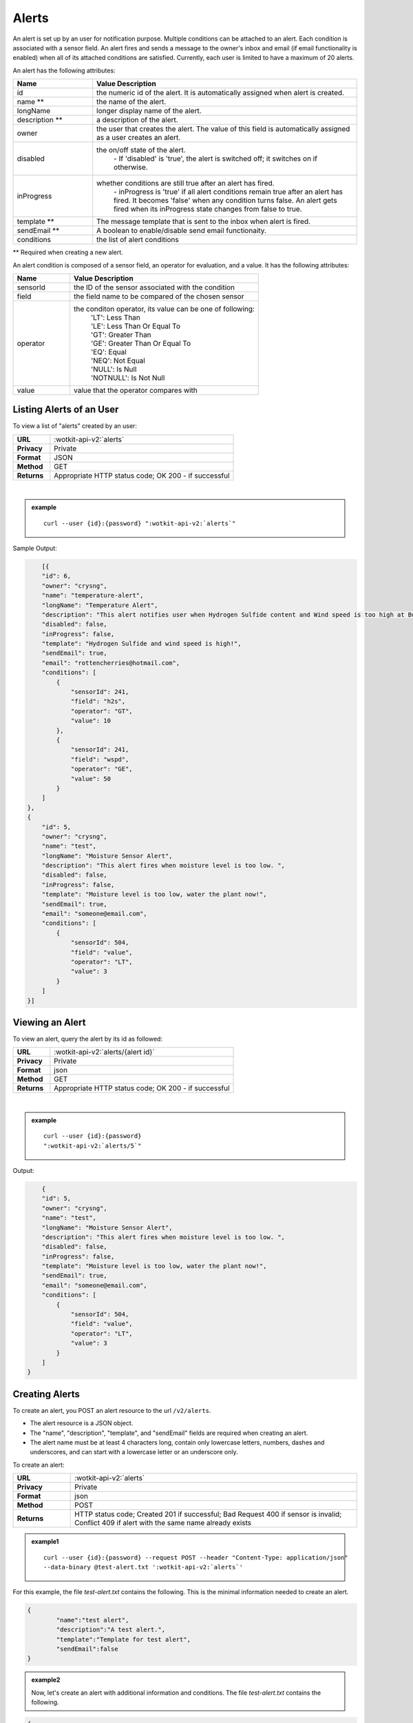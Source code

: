 .. _api_alerts:

.. index:: Alerts
	seealso: News; Statistics

.. _alerts-label:

Alerts
======

An alert is set up by an user for notification purpose. Multiple conditions can be attached to an alert. Each condition is associated with a sensor field. An alert fires and sends a message to the owner's inbox and email (if email functionality is enabled) when all of its attached conditions are satisfied. Currently, each user is limited to have a maximum of 20 alerts. 

An alert has the following attributes:

.. list-table::
	:widths: 15, 50
	:header-rows: 1

	* - Name
	  - Value Description
	* - id
	  - the numeric id of the alert. It is automatically assigned when alert is created. 
	* - name **
	  - the name of the alert.  
	* - longName
	  - longer display name of the alert.
	* - description **
	  - a description of the alert.
	* - owner
	  - the user that creates the alert. The value of this field is automatically assigned as a user creates an alert. 
	* - disabled
	  - the on/off state of the alert. 
	  	| - If 'disabled' is 'true', the alert is switched off; it switches on if otherwise. 
	* - inProgress
	  - whether conditions are still true after an alert has fired. 
		| - inProgress is 'true' if all alert conditions remain true after an alert has fired. It becomes 'false' when any condition turns false. An alert gets fired when its inProgress state changes from false to true. 
	* - template **
	  - The message template that is sent to the inbox when alert is fired. 
	* - sendEmail **
	  - A boolean to enable/disable send email functionaity. 
	* - conditions
	  - the list of alert conditions 

** Required when creating a new alert.

An alert condition is composed of a sensor field, an operator for evaluation, and a value. It has the following attributes:

.. list-table::
	:widths: 15, 50
	:header-rows: 1

	* - Name
	  - Value Description
	* - sensorId
	  - the ID of the sensor associated with the condition
	* - field
	  - the field name to be compared of the chosen sensor
	* - operator
	  - the conditon operator, its value can be one of following:
	  	| 'LT': Less Than
	  	| 'LE': Less Than Or Equal To
	  	| 'GT': Greater Than
	  	| 'GE': Greater Than Or Equal To
	  	| 'EQ': Equal	
	  	| 'NEQ': Not Equal 
	  	| 'NULL': Is Null
	  	| 'NOTNULL': Is Not Null

	* - value
	  - value that the operator compares with


.. index:: Alerts Query

.. _get_alerts-label:

Listing Alerts of an User
-------------------------

To view a list of "alerts" created by an user:

.. list-table::
	:widths: 10, 50

	* - **URL**
	  - :wotkit-api-v2:`alerts`
	* - **Privacy**
	  - Private
	* - **Format**
	  - JSON
	* - **Method**
	  - GET
	* - **Returns**
	  - Appropriate HTTP status code; OK 200 - if successful
	  
|

.. admonition:: example

	.. parsed-literal::
	
		curl --user {id}:{password} ":wotkit-api-v2:`alerts`"



Sample Output:

.. code-block:: python

	[{
        "id": 6,
        "owner": "crysng",
        "name": "temperature-alert",
        "longName": "Temperature Alert",
        "description": "This alert notifies user when Hydrogen Sulfide content and Wind speed is too high at Burnaby Burmount. ",
        "disabled": false,
        "inProgress": false,
        "template": "Hydrogen Sulfide and wind speed is high!",
        "sendEmail": true,
        "email": "rottencherries@hotmail.com",
        "conditions": [
            {
                "sensorId": 241,
                "field": "h2s",
                "operator": "GT",
                "value": 10
            },
            {
                "sensorId": 241,
                "field": "wspd",
                "operator": "GE",
                "value": 50
            }
        ]
    },
    {
        "id": 5,
        "owner": "crysng",
        "name": "test",
        "longName": "Moisture Sensor Alert",
        "description": "This alert fires when moisture level is too low. ",
        "disabled": false,
        "inProgress": false,
        "template": "Moisture level is too low, water the plant now!",
        "sendEmail": true,
        "email": "someone@email.com",
        "conditions": [
            {
                "sensorId": 504,
                "field": "value",
                "operator": "LT",
                "value": 3
            }
        ]
    }]


.. index:: Alerts Query by ID

.. _get_alerts_by_id-label:

Viewing an Alert
----------------
To view an alert, query the alert by its id as followed:

.. list-table::
	:widths: 10, 50

	* - **URL**
	  - :wotkit-api-v2:`alerts/{alert id}`
	* - **Privacy**
	  - Private
	* - **Format**
	  - json
	* - **Method**
	  - GET
	* - **Returns**
	  - Appropriate HTTP status code; OK 200 - if successful
	  
|

.. admonition:: example

	.. parsed-literal::

		curl --user {id}:{password}
		":wotkit-api-v2:`alerts/5`"

Output:

.. code-block:: python

	{
        "id": 5,
        "owner": "crysng",
        "name": "test",
        "longName": "Moisture Sensor Alert",
        "description": "This alert fires when moisture level is too low. ",
        "disabled": false,
        "inProgress": false,
        "template": "Moisture level is too low, water the plant now!",
        "sendEmail": true,
        "email": "someone@email.com",
        "conditions": [
            {
                "sensorId": 504,
                "field": "value",
                "operator": "LT",
                "value": 3
            }
        ]
    }


.. index:: Create Alert

.. _create_alert-label:

Creating Alerts
---------------
To create an alert, you POST an alert resource to the url ``/v2/alerts``.

* The alert resource is a JSON object.
* The "name", "description", "template", and "sendEmail" fields are required when creating an alert.
* The alert name must be at least 4 characters long, contain only lowercase letters, numbers, dashes and underscores, and can start with a lowercase letter or an underscore only.

To create an alert:

.. list-table::
	:widths: 10, 50

	* - **URL**
	  - :wotkit-api-v2:`alerts`
	* - **Privacy**
	  - Private
	* - **Format**
	  - json
	* - **Method**
	  - POST
	* - **Returns**
	  - HTTP status code; Created 201 if successful; Bad Request 400 if sensor is invalid; Conflict 409 if alert with the same name already exists

.. admonition:: example1

	.. parsed-literal::

		curl --user {id}:{password} --request POST --header "Content-Type: application/json" 
		--data-binary @test-alert.txt ':wotkit-api-v2:`alerts`'


For this example, the file *test-alert.txt* contains the following.  This is the minimal information needed to create an alert.

.. code-block:: python

	{
		"name":"test alert",
		"description":"A test alert.",
		"template":"Template for test alert",
		"sendEmail":false
	}

.. admonition:: example2

	
		Now, let's create an alert with additional information and conditions. The file *test-alert.txt* contains the following.

.. code-block:: python

	{
		"name": "test alert 2",
		"longName": "Test Alert 2",
		"description": "This is test 2. ",
		"disabled": false,
		"template": "The alert test 2 has fired!! ",
		"sendEmail": true,
		"email": "someone@email.com",
		"conditions": [
		{
			"sensorId": 504,
			"field": "value",
			"operator": "LT",
			"value": 3
		},
		{
			"sensorId": 24,
			"field": "data",
			"operator": "NOTNULL"
		}
		]
	}


.. index:: Update Alert

.. _update_alert-label:

Updating Alerts
---------------
Updating an alert is the same as creating a new alert other than PUT is used and the alert id is included in the URL.

Note that all top level fields supplied will be updated.

* You may update any fields except "id", and "owner".
* Only fields that are present in the JSON object will be updated.

To update an alert owned by the current user:

.. list-table::
	:widths: 10, 50

	* - **URL**
	  - :wotkit-api-v2:`v2/alerts/{alert id}`
	* - **Privacy**
	  - Private
	* - **Format**
	  - json
	* - **Method**
	  - PUT
	* - **Returns**
	  - HTTP status code; No Content 204 if successful

|

For instance, to update an alert:

.. admonition:: example

	.. parsed-literal::

		curl --user {id}:{password} --request PUT --header "Content-Type: application/json" 
		--data-binary @update-alert.txt ':wotkit-api-v2:`alerts/{alert id}`'


The file *update-alert.txt* would contain the following:

.. code-block:: python

	{
		"longName": "New Alert Name",
		"description":"Updated Description"
	}



.. index:: Delete Alert

.. _delete_alert-label:

Deleting Alerts
---------------
Deleting an alert is done by deleting the alert resource.

To delete an alert owned by the current user:

.. list-table::
	:widths: 10, 50

	* - **URL**
	  - :wotkit-api-v2:`alerts/{alert id}`
	* - **Privacy**
	  - Private
	* - **Format**
	  - not applicable
	* - **Method**
	  - DELETE
	* - **Returns**
	  - HTTP status code; No Response 204 if successful

|

.. admonition:: example

	.. parsed-literal::

		curl --user {id}:{password} --request DELETE 
		':wotkit-api-v2:`alerts/{alert id}`'

